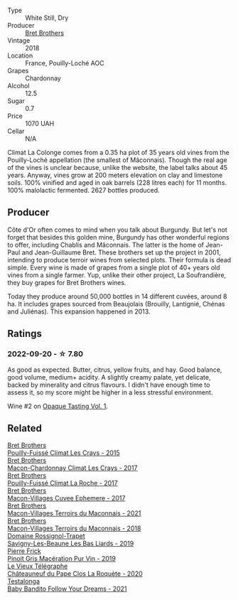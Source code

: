 #+attr_html: :class wine-main-image
[[file:/images/02/09f5d1-a27d-45a1-8497-c3aeafe79c6e/2022-09-06-15-59-14-IMG-2024@512.webp]]

- Type :: White Still, Dry
- Producer :: [[barberry:/producers/4eb32a6f-ea37-4f9a-a470-d062d4465b67][Bret Brothers]]
- Vintage :: 2018
- Location :: France, Pouilly-Loché AOC
- Grapes :: Chardonnay
- Alcohol :: 12.5
- Sugar :: 0.7
- Price :: 1070 UAH
- Cellar :: N/A

Climat La Colonge comes from a 0.35 ha plot of 35 years old vines from the Pouilly-Loché appellation (the smallest of Mâconnais). Though the real age of the vines is unclear because, unlike the website, the label talks about 45 years. Anyway, vines grow at 200 meters elevation on clay and limestone soils. 100% vinified and aged in oak barrels (228 litres each) for 11 months. 100% malolactic fermented. 2627 bottles produced.

** Producer

Côte d'Or often comes to mind when you talk about Burgundy. But let's not forget that besides this golden mine, Burgundy has other wonderful regions to offer, including Chablis and Mâconnais. The latter is the home of Jean-Paul and Jean-Guillaume Bret. These brothers set up the project in 2001, intending to produce terroir wines from selected plots. Their formula is dead simple. Every wine is made of grapes from a single plot of 40+ years old vines from a single farmer. Yup, unlike their other project, La Soufrandière, they buy grapes for Bret Brothers wines.

Today they produce around 50,000 bottles in 14 different cuvées, around 8 ha. It includes grapes sourced from Beaujolais (Brouilly, Lantignié, Chénas and Juliénas). This expansion happened in 2013.

** Ratings

*** 2022-09-20 - ☆ 7.80

As good as expected. Butter, citrus, yellow fruits, and hay. Good balance, good volume, medium+ acidity. A slightly creamy palate, yet delicate, backed by minerality and citrus flavours. I didn't have enough time to assess it, so my score might be higher in a less stressful environment.

Wine #2 on [[barberry:/posts/2022-09-20-opaque-tasting][Opaque Tasting Vol. 1]].

** Related

#+begin_export html
<div class="flex-container">
  <a class="flex-item flex-item-left" href="/wines/493656d2-4c19-4324-8f33-b80c58ee5217.html">
    <img class="flex-bottle" src="/images/49/3656d2-4c19-4324-8f33-b80c58ee5217/2023-05-29-09-46-06-88E9CFE6-E427-47CC-B5A0-377C17CDB2F5@512.webp"></img>
    <section class="h">Bret Brothers</section>
    <section class="h text-bolder">Pouilly-Fuissé Climat Les Crays - 2015</section>
  </a>

  <a class="flex-item flex-item-right" href="/wines/614af4ec-0890-4399-a8c8-fed13468bdea.html">
    <img class="flex-bottle" src="/images/61/4af4ec-0890-4399-a8c8-fed13468bdea/2021-01-06-14-40-20-45F2CFC7-9F40-4227-B958-065AE0F8770B-1-105-c@512.webp"></img>
    <section class="h">Bret Brothers</section>
    <section class="h text-bolder">Macon-Chardonnay Climat Les Crays - 2017</section>
  </a>

  <a class="flex-item flex-item-left" href="/wines/8dee6ced-e95a-4214-9879-0265f9f66a7e.html">
    <img class="flex-bottle" src="/images/8d/ee6ced-e95a-4214-9879-0265f9f66a7e/2022-08-20-10-30-09-78CD0502-5902-4C44-A638-AC66C3DCB0FF-1-105-c@512.webp"></img>
    <section class="h">Bret Brothers</section>
    <section class="h text-bolder">Pouilly-Fuissé Climat La Roche - 2017</section>
  </a>

  <a class="flex-item flex-item-right" href="/wines/bf99d3e5-f8db-49ea-8d2d-3adf55324f34.html">
    <img class="flex-bottle" src="/images/bf/99d3e5-f8db-49ea-8d2d-3adf55324f34/2020-03-05-19-55-23-88FF83E5-6B93-4D53-B5F2-014774157214-1-105-c@512.webp"></img>
    <section class="h">Bret Brothers</section>
    <section class="h text-bolder">Macon-Villages Cuvee Ephemere - 2017</section>
  </a>

  <a class="flex-item flex-item-left" href="/wines/e505c724-2b49-4a9d-ae1e-837602b3dd32.html">
    <img class="flex-bottle" src="/images/e5/05c724-2b49-4a9d-ae1e-837602b3dd32/2023-07-04-23-36-35-photo-2023-07-04 23.34.19@512.webp"></img>
    <section class="h">Bret Brothers</section>
    <section class="h text-bolder">Macon-Villages Terroirs du Maconnais - 2021</section>
  </a>

  <a class="flex-item flex-item-right" href="/wines/f64a586d-7deb-4d03-b8d3-eff167b5db66.html">
    <img class="flex-bottle" src="/images/f6/4a586d-7deb-4d03-b8d3-eff167b5db66/2020-06-01-21-40-39-F34E1BCF-532C-44CC-8342-521AC61B299F-1-105-c@512.webp"></img>
    <section class="h">Bret Brothers</section>
    <section class="h text-bolder">Macon-Villages Terroirs du Maconnais - 2018</section>
  </a>

  <a class="flex-item flex-item-left" href="/wines/345c98e3-665a-416f-83a7-b31d12e29361.html">
    <img class="flex-bottle" src="/images/34/5c98e3-665a-416f-83a7-b31d12e29361/2021-12-27-17-27-44-0DAB7A51-B181-427A-834C-7C35D43BEDAA-1-102-o@512.webp"></img>
    <section class="h">Domaine Rossignol-Trapet</section>
    <section class="h text-bolder">Savigny-Les-Beaune Les Bas Liards - 2019</section>
  </a>

  <a class="flex-item flex-item-right" href="/wines/4b4e3ce1-235d-4f81-b79b-90371a3d74fc.html">
    <img class="flex-bottle" src="/images/4b/4e3ce1-235d-4f81-b79b-90371a3d74fc/2022-09-06-16-01-30-IMG-2027@512.webp"></img>
    <section class="h">Pierre Frick</section>
    <section class="h text-bolder">Pinoit Gris Macération Pur Vin - 2019</section>
  </a>

  <a class="flex-item flex-item-left" href="/wines/670fad73-f37f-4fc2-bb51-44452dc9fbe5.html">
    <img class="flex-bottle" src="/images/67/0fad73-f37f-4fc2-bb51-44452dc9fbe5/2022-09-05-20-46-47-IMG-2010@512.webp"></img>
    <section class="h">Le Vieux Télégraphe</section>
    <section class="h text-bolder">Châteauneuf du Pape Clos La Roquète - 2020</section>
  </a>

  <a class="flex-item flex-item-right" href="/wines/d7faed1b-ff73-4f26-be36-633d6664ecfd.html">
    <img class="flex-bottle" src="/images/d7/faed1b-ff73-4f26-be36-633d6664ecfd/2022-07-31-12-09-30-1E74CDFE-F429-4293-B0E8-140EFDE593A0-1-105-c@512.webp"></img>
    <section class="h">Testalonga</section>
    <section class="h text-bolder">Baby Bandito Follow Your Dreams - 2021</section>
  </a>

</div>
#+end_export
